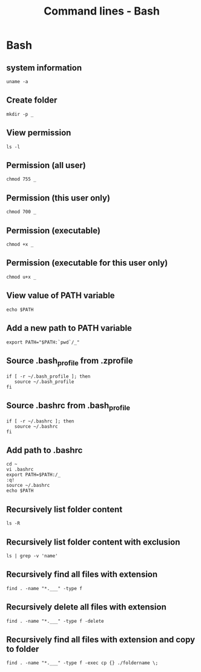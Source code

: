 #+TITLE: Command lines - Bash

* Bash

** system information

#+BEGIN_SRC shell
uname -a
#+END_SRC

** Create folder

#+BEGIN_SRC shell
mkdir -p _
#+END_SRC

** View permission

#+BEGIN_SRC shell
ls -l
#+END_SRC

** Permission (all user)

#+BEGIN_SRC shell
chmod 755 _
#+END_SRC

** Permission (this user only)

#+BEGIN_SRC shell
chmod 700 _
#+END_SRC

** Permission (executable)

#+BEGIN_SRC shell
chmod +x _
#+END_SRC

** Permission (executable for this user only)

#+BEGIN_SRC shell
chmod u+x _
#+END_SRC

** View value of PATH variable

#+BEGIN_SRC shell
echo $PATH
#+END_SRC

** Add a new path to PATH variable

#+BEGIN_SRC shell
export PATH="$PATH:`pwd`/_"
#+END_SRC

** Source .bash_profile from .zprofile

#+BEGIN_SRC shell
if [ -r ~/.bash_profile ]; then
   source ~/.bash_profile
fi
#+END_SRC

** Source .bashrc from .bash_profile

#+BEGIN_SRC shell
if [ -r ~/.bashrc ]; then
   source ~/.bashrc
fi
#+END_SRC

** Add path to .bashrc

#+BEGIN_SRC shell
cd ~
vi .bashrc
export PATH=$PATH:/_
:q!
source ~/.bashrc
echo $PATH
#+END_SRC

** Recursively list folder content

#+BEGIN_SRC shell
ls -R
#+END_SRC

** Recursively list folder content with exclusion

#+BEGIN_SRC shell
ls | grep -v 'name'
#+END_SRC

** Recursively find all files with extension

#+BEGIN_SRC shell
find . -name "*.___" -type f
#+END_SRC

** Recursively delete all files with extension

#+BEGIN_SRC shell
find . -name "*.___" -type f -delete
#+END_SRC

** Recursively find all files with extension and copy to folder

#+BEGIN_SRC shell
find . -name "*.___" -type f -exec cp {} ./foldername \;
#+END_SRC
